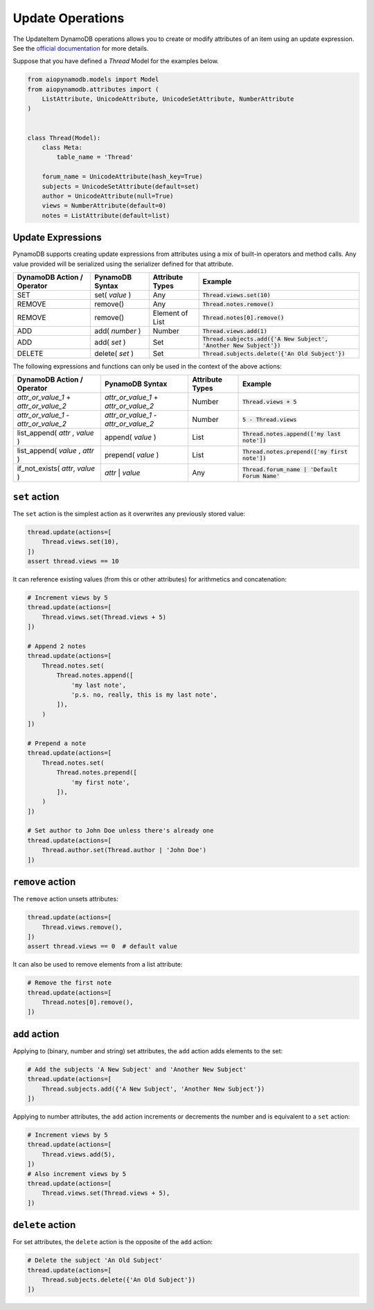 Update Operations
=================

The UpdateItem DynamoDB operations allows you to create or modify attributes of an item using an update expression.
See the `official documentation <https://docs.aws.amazon.com/amazondynamodb/latest/developerguide/Expressions.UpdateExpressions.html>`_
for more details.

Suppose that you have defined a `Thread` Model for the examples below.

.. code-block:: python

    from aiopynamodb.models import Model
    from aiopynamodb.attributes import (
        ListAttribute, UnicodeAttribute, UnicodeSetAttribute, NumberAttribute
    )


    class Thread(Model):
        class Meta:
            table_name = 'Thread'

        forum_name = UnicodeAttribute(hash_key=True)
        subjects = UnicodeSetAttribute(default=set)
        author = UnicodeAttribute(null=True)
        views = NumberAttribute(default=0)
        notes = ListAttribute(default=list)


.. _updates:

Update Expressions
^^^^^^^^^^^^^^^^^^

PynamoDB supports creating update expressions from attributes using a mix of built-in operators and method calls.
Any value provided will be serialized using the serializer defined for that attribute.

.. csv-table::
    :header: DynamoDB Action / Operator, PynamoDB Syntax, Attribute Types, Example

    SET, set( `value` ), Any, :code:`Thread.views.set(10)`
    REMOVE, remove(), "Any", :code:`Thread.notes.remove()`
    REMOVE, remove(), "Element of List", :code:`Thread.notes[0].remove()`
    ADD, add( `number` ), "Number", ":code:`Thread.views.add(1)`"
    ADD, add( `set` ), "Set", ":code:`Thread.subjects.add({'A New Subject', 'Another New Subject'})`"
    DELETE, delete( `set` ), "Set", :code:`Thread.subjects.delete({'An Old Subject'})`

The following expressions and functions can only be used in the context of the above actions:

.. csv-table::
    :header: DynamoDB Action / Operator, PynamoDB Syntax, Attribute Types, Example

    `attr_or_value_1` \+ `attr_or_value_2`, `attr_or_value_1` \+ `attr_or_value_2`, "Number", :code:`Thread.views + 5`
    `attr_or_value_1` \- `attr_or_value_2`, `attr_or_value_1` \- `attr_or_value_2`, "Number", :code:`5 - Thread.views`
    "list_append( `attr` , `value` )", append( `value` ), "List", :code:`Thread.notes.append(['my last note'])`
    "list_append( `value` , `attr` )", prepend( `value` ), "List", :code:`Thread.notes.prepend(['my first note'])`
    "if_not_exists( `attr`, `value` )", `attr` | `value`, Any, :code:`Thread.forum_name | 'Default Forum Name'`

``set`` action
^^^^^^^^^^^^^^

The ``set`` action is the simplest action as it overwrites any previously stored value:

.. code-block:: python

    thread.update(actions=[
        Thread.views.set(10),
    ])
    assert thread.views == 10

It can reference existing values (from this or other attributes) for arithmetics and concatenation:

.. code-block:: python

    # Increment views by 5
    thread.update(actions=[
        Thread.views.set(Thread.views + 5)
    ])

    # Append 2 notes
    thread.update(actions=[
        Thread.notes.set(
            Thread.notes.append([
                'my last note',
                'p.s. no, really, this is my last note',
            ]),
        )
    ])

    # Prepend a note
    thread.update(actions=[
        Thread.notes.set(
            Thread.notes.prepend([
                'my first note',
            ]),
        )
    ])

    # Set author to John Doe unless there's already one
    thread.update(actions=[
        Thread.author.set(Thread.author | 'John Doe')
    ])

``remove`` action
^^^^^^^^^^^^^^^^^

The ``remove`` action unsets attributes:

.. code-block:: python

    thread.update(actions=[
        Thread.views.remove(),
    ])
    assert thread.views == 0  # default value

It can also be used to remove elements from a list attribute:

.. code-block:: python

    # Remove the first note
    thread.update(actions=[
        Thread.notes[0].remove(),
    ])


``add`` action
^^^^^^^^^^^^^^

Applying to (binary, number and string) set attributes, the ``add`` action adds elements to the set:

.. code-block:: python

    # Add the subjects 'A New Subject' and 'Another New Subject'
    thread.update(actions=[
        Thread.subjects.add({'A New Subject', 'Another New Subject'})
    ])

Applying to number attributes, the ``add`` action increments or decrements the number
and is equivalent to a ``set`` action:

.. code-block:: python

    # Increment views by 5
    thread.update(actions=[
        Thread.views.add(5),
    ])
    # Also increment views by 5
    thread.update(actions=[
        Thread.views.set(Thread.views + 5),
    ])

``delete`` action
^^^^^^^^^^^^^^^^^

For set attributes, the ``delete`` action is the opposite of the ``add`` action:

.. code-block:: python

    # Delete the subject 'An Old Subject'
    thread.update(actions=[
        Thread.subjects.delete({'An Old Subject'})
    ])
